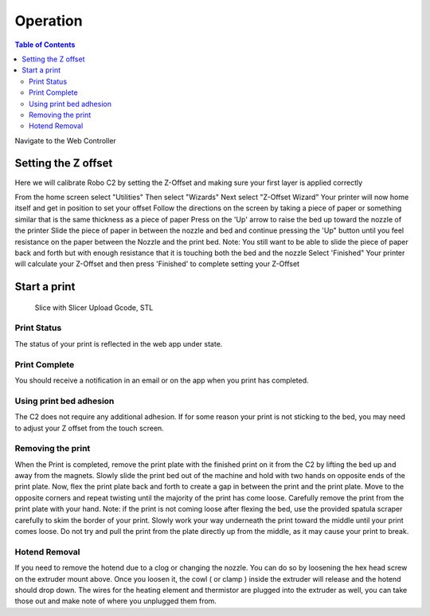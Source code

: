 .. Sphinx RTD theme demo documentation master file, created by
   sphinx-quickstart on Sun Nov  3 11:56:36 2013.
   You can adapt this file completely to your liking, but it should at least
   contain the root `toctree` directive.

=================================================
Operation
=================================================

.. contents:: Table of Contents



Navigate to the Web Controller

-----------
Setting the Z offset
-----------

Here we will calibrate Robo C2 by setting the Z-Offset and making sure your first layer is applied correctly

From the home screen select "Utilities"
Then select "Wizards"
Next select "Z-Offset Wizard"
Your printer will now home itself and get in position to set your offset
Follow the directions on the screen by taking a piece of paper or something similar that is the same thickness as a piece of paper
Press on the 'Up' arrow to raise the bed up toward the nozzle of the printer
Slide the piece of paper in between the nozzle and bed and continue pressing the 'Up" button until you feel resistance on the paper between the Nozzle and the print bed. Note: You still want to be able to slide the piece of paper back and forth but with enough resistance that it is touching both the bed and the nozzle
Select 'Finished" 
Your printer will calculate your Z-Offset and then press 'Finished' to complete setting your Z-Offset

-----------
Start a print
-----------
   Slice with Slicer
   Upload Gcode, STL
   
Print Status
-----------
The status of your print is reflected in the web app under state.

Print Complete
-----------
You should receive a notification in an email or on the app when you print has completed.

Using print bed adhesion
-----------
The C2 does not require any additional adhesion.  If for some reason your print is not sticking to the bed, you may need to adjust your Z offset from the touch screen.

Removing the print
------------
When the Print is completed, remove the print plate with the finished print on it from the C2 by lifting the bed up and away from the magnets. 
Slowly slide the print bed out of the machine and hold with two hands on opposite ends of the print plate. 
Now, flex the print plate back and forth to create a gap in between the print and the print plate. Move to the opposite corners and repeat twisting until the majority of the print has come loose.
Carefully remove the print from the print plate with your hand.
Note: if the print is not coming loose after flexing the bed, use the provided spatula scraper carefully to skim the border of your print. Slowly work your way underneath the print toward the middle until your print comes loose. Do not try and pull the print from the plate directly up from the middle, as it may cause your print to break.

Hotend Removal
-------------
If you need to remove the hotend due to a clog or changing the nozzle.  You can do so by loosening the hex head screw on the extruder mount above.  Once you loosen it, the cowl ( or clamp ) inside the extruder will release and the hotend should drop down.  The wires for the heating element and thermistor are plugged into the extruder as well, you can take those out and make note of where you unplugged them from.

